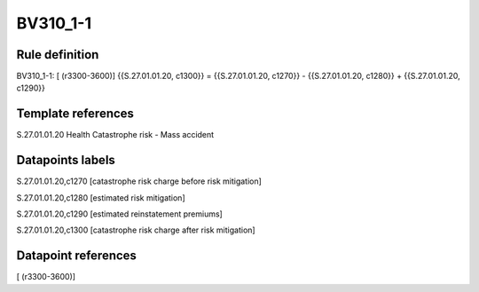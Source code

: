=========
BV310_1-1
=========

Rule definition
---------------

BV310_1-1: [ (r3300-3600)] {{S.27.01.01.20, c1300}} = {{S.27.01.01.20, c1270}} - {{S.27.01.01.20, c1280}} + {{S.27.01.01.20, c1290}}


Template references
-------------------

S.27.01.01.20 Health Catastrophe risk - Mass accident


Datapoints labels
-----------------

S.27.01.01.20,c1270 [catastrophe risk charge before risk mitigation]

S.27.01.01.20,c1280 [estimated risk mitigation]

S.27.01.01.20,c1290 [estimated reinstatement premiums]

S.27.01.01.20,c1300 [catastrophe risk charge after risk mitigation]



Datapoint references
--------------------

[ (r3300-3600)]